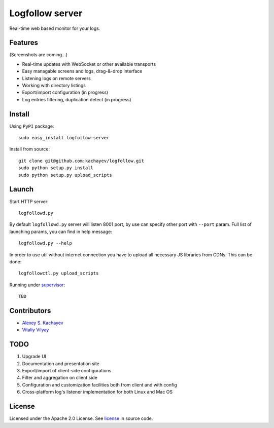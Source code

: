 Logfollow server
================

Real-time web based monitor for your logs.

Features
--------

(Screenshots are coming...)

- Real-time updates with WebSocket or other available transports
- Easy managable screens and logs, drag-&-drop interface
- Listening logs on remote servers
- Working with directory listings
- Export/import configuration (in progress)
- Log entries filtering, duplication detect (in progress)

Install
-------

Using ``PyPI`` package::

    sudo easy_install logfollow-server

Install from source::

    git clone git@github.com:kachayev/logfollow.git 
    sudo python setup.py install
    sudo python setup.py upload_scripts

Launch
------

Start HTTP server::

    logfollowd.py

By default ``logfollowd.py`` server will listen 8001 port, by use can 
specify other port with ``--port`` param. Full list of launching params,
you can find in help message::

    logfollowd.py --help

In order to use util without internet connection you have to upload all 
necessary JS libraries from CDNs. This can be done::

    logfollowctl.py upload_scripts

Running under `supervisor <http://supervisord.org/>`_::

    TBD

Contributors
------------

- `Alexey S. Kachayev <https://github.com/kachayev>`_
- `Vitaliy Vilyay <https://github.com/VitalVil>`_

TODO
----

1. Upgrade UI
2. Documentation and presentation site 
3. Export/import of client-side configurations
4. Filter and aggregation on client side 
5. Configuration and customization facilities both from client and with config 
6. Cross-platform log's listener implementation for both Linux and Mac OS
   
License 
-------

Licensed under the Apache 2.0 License. 
See `license <https://github.com/kachayev/logfollow/blob/master/LICENSE>`_ in source code.